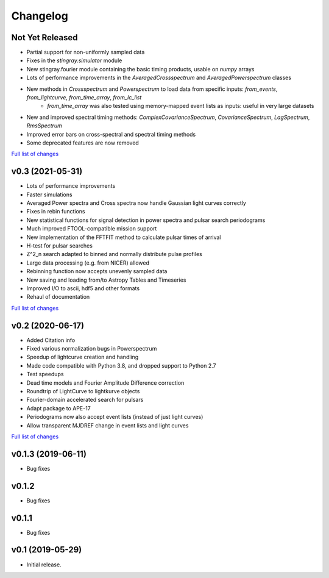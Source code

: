 Changelog
=========

Not Yet Released
----------------

- Partial support for non-uniformly sampled data
- Fixes in the `stingray.simulator` module
- New stingray.fourier module containing the basic timing products, usable on `numpy` arrays
- Lots of performance improvements in the `AveragedCrossspectrum` and `AveragedPowerspectrum` classes
- New methods in `Crossspectrum` and `Powerspectrum` to load data from specific inputs: `from_events`, `from_lightcurve`, `from_time_array`, `from_lc_list`
    - `from_time_array` was also tested using memory-mapped event lists as inputs: useful in very large datasets
- New and improved spectral timing methods: `ComplexCovarianceSpectrum`, `CovarianceSpectrum`, `LagSpectrum`, `RmsSpectrum`
- Improved error bars on cross-spectral and spectral timing methods
- Some deprecated features are now removed

`Full list of changes`__

__ https://github.com/StingraySoftware/stingray/compare/v0.3...main

v0.3 (2021-05-31)
-----------------

- Lots of performance improvements
- Faster simulations
- Averaged Power spectra and Cross spectra now handle Gaussian light curves correctly
- Fixes in rebin functions
- New statistical functions for signal detection in power spectra and pulsar search periodograms
- Much improved FTOOL-compatible mission support
- New implementation of the FFTFIT method to calculate pulsar times of arrival
- H-test for pulsar searches
- Z^2_n search adapted to binned and normally distribute pulse profiles
- Large data processing (e.g. from NICER) allowed
- Rebinning function now accepts unevenly sampled data
- New saving and loading from/to Astropy Tables and Timeseries
- Improved I/O to ascii, hdf5 and other formats
- Rehaul of documentation

`Full list of changes`__

__ https://github.com/StingraySoftware/stingray/compare/v0.2...v0.3

v0.2 (2020-06-17)
-----------------

- Added Citation info
- Fixed various normalization bugs in Powerspectrum
- Speedup of lightcurve creation and handling
- Made code compatible with Python 3.8, and dropped support to Python 2.7
- Test speedups
- Dead time models and Fourier Amplitude Difference correction
- Roundtrip of LightCurve to lightkurve objects
- Fourier-domain accelerated search for pulsars
- Adapt package to APE-17
- Periodograms now also accept event lists (instead of just light curves)
- Allow transparent MJDREF change in event lists and light curves

`Full list of changes`__

__ https://github.com/StingraySoftware/stingray/compare/v0.1.3...v0.2

v0.1.3 (2019-06-11)
-------------------

- Bug fixes

v0.1.2
------

- Bug fixes

v0.1.1
------

- Bug fixes

v0.1 (2019-05-29)
-----------------

- Initial release.
